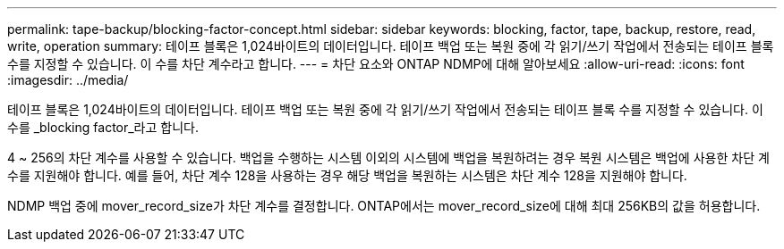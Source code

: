 ---
permalink: tape-backup/blocking-factor-concept.html 
sidebar: sidebar 
keywords: blocking, factor, tape, backup, restore, read, write, operation 
summary: 테이프 블록은 1,024바이트의 데이터입니다. 테이프 백업 또는 복원 중에 각 읽기/쓰기 작업에서 전송되는 테이프 블록 수를 지정할 수 있습니다. 이 수를 차단 계수라고 합니다. 
---
= 차단 요소와 ONTAP NDMP에 대해 알아보세요
:allow-uri-read: 
:icons: font
:imagesdir: ../media/


[role="lead"]
테이프 블록은 1,024바이트의 데이터입니다. 테이프 백업 또는 복원 중에 각 읽기/쓰기 작업에서 전송되는 테이프 블록 수를 지정할 수 있습니다. 이 수를 _blocking factor_라고 합니다.

4 ~ 256의 차단 계수를 사용할 수 있습니다. 백업을 수행하는 시스템 이외의 시스템에 백업을 복원하려는 경우 복원 시스템은 백업에 사용한 차단 계수를 지원해야 합니다. 예를 들어, 차단 계수 128을 사용하는 경우 해당 백업을 복원하는 시스템은 차단 계수 128을 지원해야 합니다.

NDMP 백업 중에 mover_record_size가 차단 계수를 결정합니다. ONTAP에서는 mover_record_size에 대해 최대 256KB의 값을 허용합니다.
